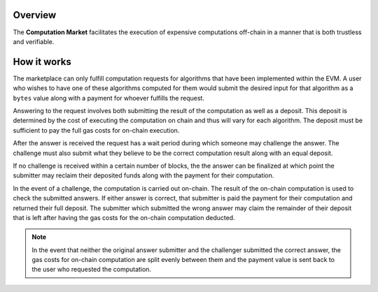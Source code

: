 Overview
========

The **Computation Market** facilitates the execution of expensive computations
off-chain in a manner that is both trustless and verifiable.


How it works
============

The marketplace can only fulfill computation requests for algorithms that have
been implemented within the EVM.  A user who wishes to have one of these
algorithms computed for them would submit the desired input for that algorithm
as a ``bytes`` value along with a payment for whoever fulfills the request.

Answering to the request involves both submitting the result of the computation
as well as a deposit.  This deposit is determined by the cost of executing the
computation on chain and thus will vary for each algorithm.  The deposit must
be sufficient to pay the full gas costs for on-chain execution.

After the answer is received the request has a wait period during which someone
may challenge the answer.  The challenge must also submit what they believe to
be the correct computation result along with an equal deposit.

If no challenge is received within a certain number of blocks, the the answer
can be finalized at which point the submitter may reclaim their deposited funds
along with the payment for their computation.

In the event of a challenge, the computation is carried out on-chain.  The
result of the on-chain computation is used to check the submitted answers.  If
either answer is correct, that submitter is paid the payment for their
computation and returned their full deposit.  The submitter which submitted the
wrong answer may claim the remainder of their deposit that is left after having
the gas costs for the on-chain computation deducted.

.. note::

    In the event that neither the original answer submitter and the challenger
    submitted the correct answer, the gas costs for on-chain computation are
    split evenly between them and the payment value is sent back to the user
    who requested the computation.
